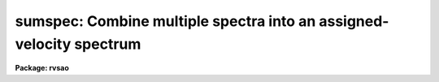 .. _sumspec:

sumspec: Combine multiple spectra into an assigned-velocity spectrum
====================================================================

**Package: rvsao**

.. raw:: html

  <section id="s_usage">
  <h3>Usage</h3>
  <p>
  sumspec spectra compfile
  </p>
  </section>
  <section id="s_parameters">
  <h3>Parameters</h3>
  <dl id="l_spectra">
  <dt><b>spectra = <span style="font-family: monospace;">""</span></b></dt>
  <!-- Sec='PARAMETERS' Level=0 Label='spectra' Line='spectra = ""' -->
  <dd>List of file names of spectra to analyze.
  @&lt;filename&gt; indicates list should come from file &lt;filename&gt;.
  &lt;filename&gt;[&lt;range&gt;] indicates that a range of apertures in a multispec
  file should be processed, where &lt;range&gt; is a comma- and/or
  hyphen-separated list of numbers.
  </dd>
  </dl>
  <dl id="l_specnum">
  <dt><b>specnum = 0</b></dt>
  <!-- Sec='PARAMETERS' Level=0 Label='specnum' Line='specnum = 0' -->
  <dd>If this is nonzero and <i>spectra</i> contains a single file name, this is
  a range of spectrum numbers in a multispec file which will be added.
  Wavelength dispersion information is read from APNUMn or the WCS keywords.
  Velocity information is read from APVELn and saved in APVELn and APVXCn.
  In a non-multispec file, radial velocity is read from the VELOCITY header
  parameter. 
  </dd>
  </dl>
  <dl id="l_specband">
  <dt><b>specband = 0 </b></dt>
  <!-- Sec='PARAMETERS' Level=0 Label='specband' Line='specband = 0 ' -->
  <dd>If this is nonzero, it is the band in the multispec file(s) specified by
  spectra which will be summed.  Wavelength dispersion information
  is read from APNUMn, where n is the aperture specified by <i>specnum</i> or the
  WCS keywords. Velocity information is read from APVELn and saved in APVELn
  and APVXCn. (New in version 2.0) 
  </dd>
  </dl>
  <dl id="l_specdir">
  <dt><b>specdir = <span style="font-family: monospace;">"./"</span></b></dt>
  <!-- Sec='PARAMETERS' Level=0 Label='specdir' Line='specdir = "./"' -->
  <dd>Directory containing spectra to analyze.  This part of the pathname is not
  printed at the top of the page, and is assumed to be the same for all
  spectra listed in the spectra parameter. 
  </dd>
  </dl>
  <dl id="l_compfile">
  <dt><b>compfile = <span style="font-family: monospace;">""</span></b></dt>
  <!-- Sec='PARAMETERS' Level=0 Label='compfile' Line='compfile = ""' -->
  <dd>File name for output spectrum.
  </dd>
  </dl>
  <dl id="l_compname">
  <dt><b>compname = <span style="font-family: monospace;">""</span></b></dt>
  <!-- Sec='PARAMETERS' Level=0 Label='compname' Line='compname = ""' -->
  <dd>Title for output spectrum.
  </dd>
  </dl>
  <dl id="l_compdir">
  <dt><b>compdir = <span style="font-family: monospace;">""</span></b></dt>
  <!-- Sec='PARAMETERS' Level=0 Label='compdir' Line='compdir = ""' -->
  <dd>Directory for output spectrum
  </dd>
  </dl>
  <dl id="l_nspec">
  <dt><b>nspec = 1</b></dt>
  <!-- Sec='PARAMETERS' Level=0 Label='nspec' Line='nspec = 1' -->
  <dd>Number of spectra in output file
  </dd>
  </dl>
  <dl id="l_save_names">
  <dt><b>save_names = yes</b></dt>
  <!-- Sec='PARAMETERS' Level=0 Label='save_names' Line='save_names = yes' -->
  <dd>Save names of input files in output file header (yes or no)
  </dd>
  </dl>
  <dl id="l_copy_header">
  <dt><b>copy_header = yes</b></dt>
  <!-- Sec='PARAMETERS' Level=0 Label='copy_header' Line='copy_header = yes' -->
  <dd>Copy output header from first input spectrum (yes or no)
  </dd>
  </dl>
  <dl id="l_normin">
  <dt><b>normin = no </b></dt>
  <!-- Sec='PARAMETERS' Level=0 Label='normin' Line='normin = no ' -->
  <dd>If yes, the data spectrum is divided by its mean value before being processed.
  Use this on spectra which have unusual data values such as those produced
  by flux calibration.
  </dd>
  </dl>
  <dl id="l_fixbad">
  <dt><b>fixbad = no </b></dt>
  <!-- Sec='PARAMETERS' Level=0 Label='fixbad' Line='fixbad = no ' -->
  <dd>If <span style="font-family: monospace;">"yes"</span>, remove wavelength-delimited regions listed in the file specfied
  by <i>badlines</i>. (added in version 2.0) 
  </dd>
  </dl>
  <dl id="l_badlines">
  <dt><b>badlines = badlines.dat </b></dt>
  <!-- Sec='PARAMETERS' Level=0 Label='badlines' Line='badlines = badlines.dat ' -->
  <dd>File containing list of starting and stopping wavelengths in Angstroms
  for removal of portions of all object spectra if <i>fixbad</i> is yes.
  All information after the second wavelength is a comment field. This file
  is assumed to be in the directory <i>linedir</i> unless a complete pathname
  starting with <span style="font-family: monospace;">"/"</span> is specified. (added in version 2.0) 
  </dd>
  </dl>
  <dl id="l_linedir">
  <dt><b>linedir = <span style="font-family: monospace;">"rvsao$lib/"</span> </b></dt>
  <!-- Sec='PARAMETERS' Level=0 Label='linedir' Line='linedir = "rvsao$lib/" ' -->
  <dd>Directory containing line list file named by badlines. This parameter is
  ignored if: that filename contains a <span style="font-family: monospace;">"/"</span> in the first column, as it is
  assumed to be a full pathname, if there is a <span style="font-family: monospace;">"/"</span> anywhere else in the
  filename, as it is assumed to be a path relative to the current working
  directory, or if there is a <span style="font-family: monospace;">"$"</span> in the filename, as the part preceding
  the <span style="font-family: monospace;">"$"</span> is assumed to be an IRAF environment parameter (ending in <span style="font-family: monospace;">"/"</span>)
  defining a directory. 
  </dd>
  </dl>
  <dl id="l_cont_remove">
  <dt><b>cont_remove = no </b></dt>
  <!-- Sec='PARAMETERS' Level=0 Label='cont_remove' Line='cont_remove = no ' -->
  <dd>Remove continuum from input spectra if not <span style="font-family: monospace;">"no"</span>. If <span style="font-family: monospace;">"subtract"</span>, subtract
  continuum. If <span style="font-family: monospace;">"divide"</span>, divide by continuum. If <span style="font-family: monospace;">"zerodiv"</span>, divide by
  continuum and subtract 1. This last should be used instead of <span style="font-family: monospace;">"divide"</span>
  if the file is to be cross-correlated. In version 2.0, <span style="font-family: monospace;">"divide"</span> subtracted
  1; in version 2.1b15 and later, it doesn't, and the <span style="font-family: monospace;">"zerodiv"</span> option was added. 
  Parameters used in the fit are mostly set in the contsum pset.
  </dd>
  </dl>
  <dl id="l_cont_split">
  <dt><b>cont_split = 1</b></dt>
  <!-- Sec='PARAMETERS' Level=0 Label='cont_split' Line='cont_split = 1' -->
  <dd>Number of regions into which to split the spectrum for separate continuum fits
  </dd>
  </dl>
  <dl id="l_reject">
  <dt><b>reject = <span style="font-family: monospace;">"no"</span></b></dt>
  <!-- Sec='PARAMETERS' Level=0 Label='reject' Line='reject = "no"' -->
  <dd>Chop out emission lines from object spectra before adding them to the
  composite spectrum if <span style="font-family: monospace;">"yes"</span>.  If <span style="font-family: monospace;">"specfile"</span>, emission lines are removed
  if the value of the CHOPEM keyword in the object spectrum image header is
  T.  If the keyword is not present or is F, emission lines are not removed.
  If <span style="font-family: monospace;">"no"</span>, emission lines are never removed.  If EMCHOP in the input spectrum
  file is 1, emission lines are not removed.
  </dd>
  </dl>
  <dl id="l_abs_reject">
  <dt><b>abs_reject = 100.0 </b></dt>
  <!-- Sec='PARAMETERS' Level=0 Label='abs_reject' Line='abs_reject = 100.0 ' -->
  <dd>Input spectrum absorption line rejection in sigma of fit 
  </dd>
  </dl>
  <dl id="l_em_reject">
  <dt><b>em_reject = 2.0 </b></dt>
  <!-- Sec='PARAMETERS' Level=0 Label='em_reject' Line='em_reject = 2.0 ' -->
  <dd>Input spectrum emission line rejection in sigma of fit 
  </dd>
  </dl>
  <dl id="l_contout">
  <dt><b>contout = no </b></dt>
  <!-- Sec='PARAMETERS' Level=0 Label='contout' Line='contout = no ' -->
  <dd>Remove continuum from output spectrum/spectra if not <span style="font-family: monospace;">"no"</span>.
  If <span style="font-family: monospace;">"subtract"</span>, subtract continuum.
  If <span style="font-family: monospace;">"divide"</span>, divide by continuum.
  If <span style="font-family: monospace;">"zerodiv"</span>, divide by continuum and subtract 1. This last should be
  used instead of <span style="font-family: monospace;">"divide"</span> if the file is to be cross-correlated. In
  version 2.0, <span style="font-family: monospace;">"divide"</span> subtracted 1; in version 2.1b15 and later, it
  doesn't, and the <span style="font-family: monospace;">"zerodiv"</span> option was added. 
  Parameters used in the fit are mostly set in the contsum pset.
  </dd>
  </dl>
  <dl id="l_cont_plot">
  <dt><b>cont_plot = yes </b></dt>
  <!-- Sec='PARAMETERS' Level=0 Label='cont_plot' Line='cont_plot = yes ' -->
  <dd>If yes, plots of the continuum-subtracted input spectra are displayed.
  This is most useful for determining the appropriateness of the continuum
  fitting parameters.
  </dd>
  </dl>
  <dl id="l_cont_add">
  <dt><b>cont_add = 0</b></dt>
  <!-- Sec='PARAMETERS' Level=0 Label='cont_add' Line='cont_add = 0' -->
  <dd>Continuum level added to output spectrum to keep all flux above zero, for
  example
  </dd>
  </dl>
  <dl id="l_spec_smooth">
  <dt><b>spec_smooth = 0</b></dt>
  <!-- Sec='PARAMETERS' Level=0 Label='spec_smooth' Line='spec_smooth = 0' -->
  <dd>If &gt;0, the spectra are smoothed <i>smooth</i> times before graphing them.
  The spectrum is NEVER smoothedvefore adding
  </dd>
  </dl>
  <dl id="l_st_lambda">
  <dt><b>st_lambda = INDEF</b></dt>
  <!-- Sec='PARAMETERS' Level=0 Label='st_lambda' Line='st_lambda = INDEF' -->
  <dd>Starting wavelength in angstroms of output spectrum.
  If INDEF, use beginning of wavelength overlap between input spectra.
  </dd>
  </dl>
  <dl id="l_end_lambda">
  <dt><b>end_lambda = INDEF</b></dt>
  <!-- Sec='PARAMETERS' Level=0 Label='end_lambda' Line='end_lambda = INDEF' -->
  <dd>Ending wavelength in angstroms of output spectrum.
  If INDEF, use end of wavelength overlap between input spectra.
  </dd>
  </dl>
  <dl id="l_pix_lambda">
  <dt><b>pix_lambda = INDEF</b></dt>
  <!-- Sec='PARAMETERS' Level=0 Label='pix_lambda' Line='pix_lambda = INDEF' -->
  <dd>Wavelength per pixel in angstroms of output spectrum.
  If INDEF, compute from wavelength range and number of pixels in output spectra.
  </dd>
  </dl>
  <dl id="l_ncol">
  <dt><b>ncol = 2048</b></dt>
  <!-- Sec='PARAMETERS' Level=0 Label='ncol' Line='ncol = 2048' -->
  <dd>Number of pixels into which to rebin data.
  </dd>
  </dl>
  <dl id="l_complog">
  <dt><b>complog = no</b></dt>
  <!-- Sec='PARAMETERS' Level=0 Label='complog' Line='complog = no' -->
  <dd>Rebin into log wavelength (yes or no)
  </dd>
  </dl>
  <dl id="l_interp_mode">
  <dt><b>interp_mode = <span style="font-family: monospace;">"spline3"</span></b></dt>
  <!-- Sec='PARAMETERS' Level=0 Label='interp_mode' Line='interp_mode = "spline3"' -->
  <dd>Interpolation mode to use when rebinning spectra, must be
  <span style="font-family: monospace;">"nearest"</span> or <span style="font-family: monospace;">"linear"</span> or <span style="font-family: monospace;">"spline3"</span> or <span style="font-family: monospace;">"poly3"</span> or <span style="font-family: monospace;">"poly5"</span> or <span style="font-family: monospace;">"sinc"</span> or <span style="font-family: monospace;">"lsinc"</span>
  or <span style="font-family: monospace;">"drizzle"</span> or <span style="font-family: monospace;">"sums"</span>.
  </dd>
  </dl>
  <dl id="l_normout">
  <dt><b>normout = no</b></dt>
  <!-- Sec='PARAMETERS' Level=0 Label='normout' Line='normout = no' -->
  <dd>If true, the output spectrum is divided by its mean value before being
  transformed.  This is used on spectra which may have unusual values due
  to their having already been flux-calibrated.
  </dd>
  </dl>
  <dl id="l_spec_plot">
  <dt><b>spec_plot = yes</b></dt>
  <!-- Sec='PARAMETERS' Level=0 Label='spec_plot' Line='spec_plot = yes' -->
  <dd>If yes, plots of the individual spectra are displayed.  During this time the
  normal IRAF cursor commands are active as well as several more that are
  itemized below.  If emission lines are chopped, before and after plots
  are displayed, as well as the chopped line(s).
  </dd>
  </dl>
  <dl id="l_spec_int">
  <dt><b>spec_int = no </b></dt>
  <!-- Sec='PARAMETERS' Level=0 Label='spec_int' Line='spec_int = no ' -->
  <dd>If yes, pause in cursor mode after each input spectrum has been plotted.
  </dd>
  </dl>
  <dl id="l_comp_plot">
  <dt><b>comp_plot = yes</b></dt>
  <!-- Sec='PARAMETERS' Level=0 Label='comp_plot' Line='comp_plot = yes' -->
  <dd>If yes, a plot of the output spectrum is displayed after each input spectrum is
  added.  Cursor commands are activated for zooming in on a portion of the
  spectrum and hard copies may be made to stdplot using the <i>@</i> command.
  </dd>
  </dl>
  <dl id="l_comp_int">
  <dt><b>comp_int = no </b></dt>
  <!-- Sec='PARAMETERS' Level=0 Label='comp_int' Line='comp_int = no ' -->
  <dd>If yes, pause in cursor mode after the composite spectrum has been plotted.
  </dd>
  </dl>
  <dl id="l_ymin">
  <dt><b>ymin = INDEF</b></dt>
  <!-- Sec='PARAMETERS' Level=0 Label='ymin' Line='ymin = INDEF' -->
  <dd>Minimum y value to plot.  Autoscale if INDEF
  </dd>
  </dl>
  <dl id="l_ymax">
  <dt><b>ymax = INDEF</b></dt>
  <!-- Sec='PARAMETERS' Level=0 Label='ymax' Line='ymax = INDEF' -->
  <dd>Maximum y value to plot.  Autoscale if INDEF
  </dd>
  </dl>
  <dl id="l_velcomp">
  <dt><b>velcomp = INDEF</b></dt>
  <!-- Sec='PARAMETERS' Level=0 Label='velcomp' Line='velcomp = INDEF' -->
  <dd>Velocity in km/sec to which to shift individual spectra. If INDEF, do not shift
  spectra at all.
  </dd>
  </dl>
  <dl id="l_zcomp">
  <dt><b>zcomp = INDEF</b></dt>
  <!-- Sec='PARAMETERS' Level=0 Label='zcomp' Line='zcomp = INDEF' -->
  <dd>Velocity of output spectrum as delta lambda / lambda; overrides velcomp if not
  INDEF.
  </dd>
  </dl>
  <dl id="l_svel_corr">
  <dt><b>svel_corr = <span style="font-family: monospace;">"barycentric"</span></b></dt>
  <!-- Sec='PARAMETERS' Level=0 Label='svel_corr' Line='svel_corr = "barycentric"' -->
  <dd>Spectrum velocity correction to the solar system barycenter.  Set to
  <span style="font-family: monospace;">"none"</span> if spectrum has already been shifted or if this correction is
  unnecessary.  If <span style="font-family: monospace;">"file"</span>, <i>BCV</i> is used if present in the file header,
  or else <i>HCV</i>.  If <span style="font-family: monospace;">"hfile"</span>, the header parameter <i>HCV</i> is always
  used.  If neither is found, no correction is made.  If svel_corr is not
  set to <span style="font-family: monospace;">"none"</span>, but velcomp and zcomp are INDEF, data is shifted to the
  barycentric velocity correction of the first spectrum, if it has one.
  If <span style="font-family: monospace;">"heliocentric"</span> or <span style="font-family: monospace;">"barycentric"</span> corrections are chosen, position and
  time parameters are read from the spectrum data file header.  <i>DATE-OBS</i>
  (date in format 'dd-mm-yy') <i>UT</i> (U.T. at end of exposure as 'hh:mm:ss')
  and <i>UTOPEN</i> (U.T. at start of exposure as 'hh:mm:ss') or
  <i>EXPOSURE</i> (length of exposure in seconds) are used to compute
  the midtime of the exposure.  <i>RA</i> (right ascension as 'hh:mm:ss.ss'),
  <i>DEC</i> (declination as 'dd:mm:ss.ss'), and <i>EPOCH</i> (epoch of
  coordinates defaults to 1950.0) give the position of the object whose
  spectrum this is.  <i>SITELONG</i> (observatory longitude as 'dd:mm:ss.ss'
  or degrees), <i>SITELAT</i> (observatory latitude as 'dd:mm:ss.ss' or
  degrees), and <i>SITEELEV</i> (observatory altitude in meters) give the
  observatory position.  Use bcvcorr task to set BCV in header and use <span style="font-family: monospace;">"file"</span>
  here if header parameters are different.
  </dd>
  </dl>
  <dl id="l_nsmooth">
  <dt><b>nsmooth = 0</b></dt>
  <!-- Sec='PARAMETERS' Level=0 Label='nsmooth' Line='nsmooth = 0' -->
  <dd>Number of times to 1-2-1 smooth displayed spectrum
  </dd>
  </dl>
  <dl id="l_device">
  <dt><b>device = <span style="font-family: monospace;">"stdgraph"</span></b></dt>
  <!-- Sec='PARAMETERS' Level=0 Label='device' Line='device = "stdgraph"' -->
  <dd>Interactive device on which to graphicallly
  </dd>
  </dl>
  <dl id="l_plotter">
  <dt><b>plotter = <span style="font-family: monospace;">"stdplot"</span></b></dt>
  <!-- Sec='PARAMETERS' Level=0 Label='plotter' Line='plotter = "stdplot"' -->
  <dd>Second, non-interactive device on which to plot the graphic summary of results.
  </dd>
  </dl>
  <dl id="l_logfiles">
  <dt><b>logfiles = <span style="font-family: monospace;">"STDOUT,sumtemp.log"</span></b></dt>
  <!-- Sec='PARAMETERS' Level=0 Label='logfiles' Line='logfiles = "STDOUT,sumtemp.log"' -->
  <dd>All results from SUMTEMP are recorded in these files.
  </dd>
  </dl>
  <dl id="l_nsum">
  <dt><b>nsum = 1</b></dt>
  <!-- Sec='PARAMETERS' Level=0 Label='nsum' Line='nsum = 1' -->
  <dd>Number of pixels to sum across dispersion
  </dd>
  </dl>
  <dl id="l_debug">
  <dt><b>debug = no</b></dt>
  <!-- Sec='PARAMETERS' Level=0 Label='debug' Line='debug = no' -->
  <dd>If yes, values of the parameters fit to the selected peak
  are recorded in the log files.  This is most useful for debugging.
  </dd>
  </dl>
  <p>
   
  </p>
  </section>
  <section id="s_description">
  <h3>Description</h3>
  <p>
  SUMSPEC combines spectra, shifting them to a common redshift, if either the
  <i>vel_comp</i> or the <i>z_comp</i> parameter is not INDEF.  The
  VELOCITY header parameter of each of these spectra is assumed to be
  a solar-system-barycenter-corrected velocity, and a barycentric
  correction (computed by SUMSPEC or extracted from the BCV or HCV
  header parameter) is subracted to get the redshift of the spectrum.
  Each spectrum is shifted and rebinned to log or linear wavelength, then added
  to the composite spectrum.  Input may be multispec or twodspec format,
  but output is always a one-dimensional file.
   
  </p>
  </section>
  <section id="s_cursor">
  <h3>Cursor</h3>
  <p>
  The following keystrokes are active for graphs of input and output spectra
  in addition to the normal IRAF cursor facilities (a list of those is
  available with the command <span style="font-family: monospace;">":.help"</span>):
  </p>
  <dl>
  <dt><b>@</b></dt>
  <!-- Sec='CURSOR' Level=0 Label='' Line='@' -->
  <dd>Make a hard copy on the device designated by <i>plotter</i>.
  </dd>
  </dl>
  <dl id="l_c">
  <dt><b>c</b></dt>
  <!-- Sec='CURSOR' Level=0 Label='c' Line='c' -->
  <dd>Prints cursor position in x and y.  This is the default.  All other
  undefined keys perform this same function.
  </dd>
  </dl>
  <dl id="l_d">
  <dt><b>d</b></dt>
  <!-- Sec='CURSOR' Level=0 Label='d' Line='d' -->
  <dd>Replaces a region between the marked vertical cursors with interpolated
  values from the edges of the marked region.  This is typically used to
  eliminate poorly subtracted night sky lines or emission lines.
  </dd>
  </dl>
  <dl id="l_n">
  <dt><b>n</b></dt>
  <!-- Sec='CURSOR' Level=0 Label='n' Line='n' -->
  <dd>Smooth spectrum n times before plotting.  This only affects to current
  spectrum display and the final spectrum graph, not the spectrum data.
  </dd>
  </dl>
  <dl id="l_q">
  <dt><b>q</b></dt>
  <!-- Sec='CURSOR' Level=0 Label='q' Line='q' -->
  <dd>Quit and exit.
  </dd>
  </dl>
  <dl id="l_r">
  <dt><b>r</b></dt>
  <!-- Sec='CURSOR' Level=0 Label='r' Line='r' -->
  <dd>Forces a replot of the current spectrum at the original scale.
  </dd>
  </dl>
  <dl id="l_u">
  <dt><b>u</b></dt>
  <!-- Sec='CURSOR' Level=0 Label='u' Line='u' -->
  <dd>Redisplay the entire plot after zooming.
  </dd>
  </dl>
  <dl id="l_z">
  <dt><b>z</b></dt>
  <!-- Sec='CURSOR' Level=0 Label='z' Line='z' -->
  <dd>Zoom in on the region marked by two successive &lt;z&gt;'s
  </dd>
  </dl>
  </section>
  <section id="s_example">
  <h3>Example</h3>
  <p>
  To make a galaxy template by combining a list of galaxy spectra:
  </p>
  <p>
          rvsao&gt; sumspec @galaxies template=galtemp tempvel=1000.0
  </p>
  </section>
  <section id="s_see_also">
  <h3>See also</h3>
  <p>
  rvsao.contsum which sets the continuum fit parameters
  </p>
  <p>
  On-line help is available over the World Wide Web at
  http://tdc-www.harvard.edu/iraf/rvsao/sumspec
  </p>
  
  </section>
  
  <!-- Contents: 'NAME' 'USAGE' 'PARAMETERS' 'DESCRIPTION' 'CURSOR' 'EXAMPLE' 'SEE ALSO'  -->
  
